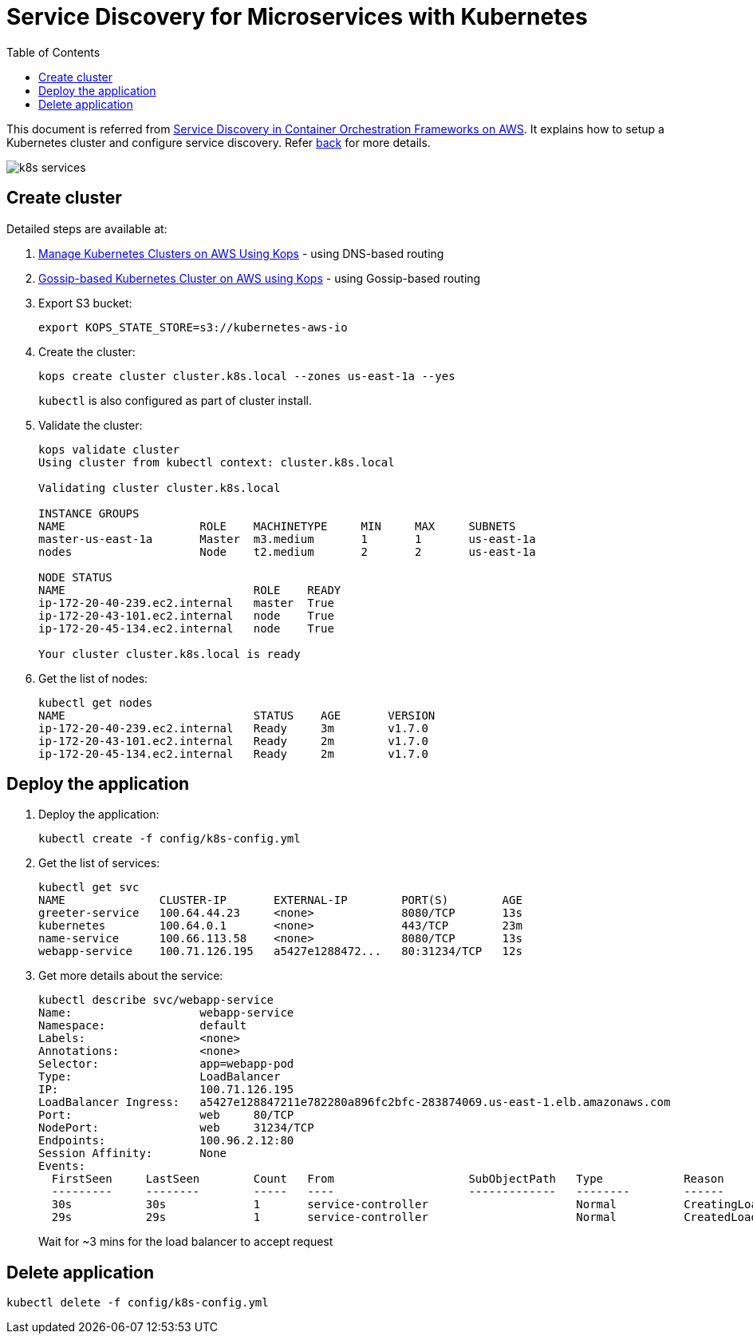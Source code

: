 :toc:

= Service Discovery for Microservices with Kubernetes

This document is referred from link:readme.adoc[Service Discovery in Container Orchestration Frameworks on AWS]. It explains how to setup a Kubernetes cluster and configure service discovery. Refer link:readme.adoc[back] for more details.

[.thumb]
image::images/k8s-services.png[]

== Create cluster

Detailed steps are available at:

. https://aws.amazon.com/blogs/compute/kubernetes-clusters-aws-kops/[Manage Kubernetes Clusters on AWS Using Kops] - using DNS-based routing
. http://blog.arungupta.me/gossip-kubernetes-aws-kops/[Gossip-based Kubernetes Cluster on AWS using Kops] - using Gossip-based routing

. Export S3 bucket:
+
```
export KOPS_STATE_STORE=s3://kubernetes-aws-io
```
+
. Create the cluster:
+
```
kops create cluster cluster.k8s.local --zones us-east-1a --yes
```
+
`kubectl` is also configured as part of cluster install.
+
. Validate the cluster:
+
```
kops validate cluster
Using cluster from kubectl context: cluster.k8s.local

Validating cluster cluster.k8s.local

INSTANCE GROUPS
NAME			ROLE	MACHINETYPE	MIN	MAX	SUBNETS
master-us-east-1a	Master	m3.medium	1	1	us-east-1a
nodes			Node	t2.medium	2	2	us-east-1a

NODE STATUS
NAME				ROLE	READY
ip-172-20-40-239.ec2.internal	master	True
ip-172-20-43-101.ec2.internal	node	True
ip-172-20-45-134.ec2.internal	node	True

Your cluster cluster.k8s.local is ready
```
+
. Get the list of nodes:
+
```
kubectl get nodes
NAME                            STATUS    AGE       VERSION
ip-172-20-40-239.ec2.internal   Ready     3m        v1.7.0
ip-172-20-43-101.ec2.internal   Ready     2m        v1.7.0
ip-172-20-45-134.ec2.internal   Ready     2m        v1.7.0
```

== Deploy the application

. Deploy the application:
+
```
kubectl create -f config/k8s-config.yml
```
+
. Get the list of services:
+
```
kubectl get svc
NAME              CLUSTER-IP       EXTERNAL-IP        PORT(S)        AGE
greeter-service   100.64.44.23     <none>             8080/TCP       13s
kubernetes        100.64.0.1       <none>             443/TCP        23m
name-service      100.66.113.58    <none>             8080/TCP       13s
webapp-service    100.71.126.195   a5427e1288472...   80:31234/TCP   12s
```
+
. Get more details about the service:
+
```
kubectl describe svc/webapp-service
Name:			webapp-service
Namespace:		default
Labels:			<none>
Annotations:		<none>
Selector:		app=webapp-pod
Type:			LoadBalancer
IP:			100.71.126.195
LoadBalancer Ingress:	a5427e128847211e782280a896fc2bfc-283874069.us-east-1.elb.amazonaws.com
Port:			web	80/TCP
NodePort:		web	31234/TCP
Endpoints:		100.96.2.12:80
Session Affinity:	None
Events:
  FirstSeen	LastSeen	Count	From			SubObjectPath	Type		Reason			Message
  ---------	--------	-----	----			-------------	--------	------			-------
  30s		30s		1	service-controller			Normal		CreatingLoadBalancer	Creating load balancer
  29s		29s		1	service-controller			Normal		CreatedLoadBalancer	Created load balancer
```
+
Wait for ~3 mins for the load balancer to accept request

== Delete application

```
kubectl delete -f config/k8s-config.yml
```

